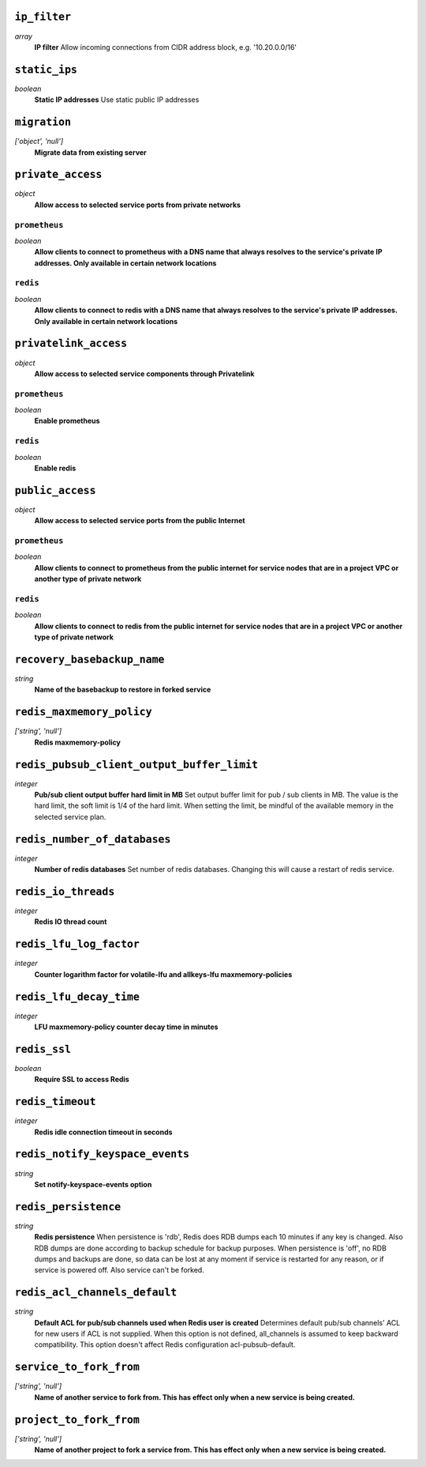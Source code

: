 
``ip_filter``
-------------
*array*
  **IP filter** Allow incoming connections from CIDR address block, e.g. '10.20.0.0/16'



``static_ips``
--------------
*boolean*
  **Static IP addresses** Use static public IP addresses



``migration``
-------------
*['object', 'null']*
  **Migrate data from existing server** 



``private_access``
------------------
*object*
  **Allow access to selected service ports from private networks** 

``prometheus``
~~~~~~~~~~~~~~
*boolean*
  **Allow clients to connect to prometheus with a DNS name that always resolves to the service's private IP addresses. Only available in certain network locations** 

``redis``
~~~~~~~~~
*boolean*
  **Allow clients to connect to redis with a DNS name that always resolves to the service's private IP addresses. Only available in certain network locations** 



``privatelink_access``
----------------------
*object*
  **Allow access to selected service components through Privatelink** 

``prometheus``
~~~~~~~~~~~~~~
*boolean*
  **Enable prometheus** 

``redis``
~~~~~~~~~
*boolean*
  **Enable redis** 



``public_access``
-----------------
*object*
  **Allow access to selected service ports from the public Internet** 

``prometheus``
~~~~~~~~~~~~~~
*boolean*
  **Allow clients to connect to prometheus from the public internet for service nodes that are in a project VPC or another type of private network** 

``redis``
~~~~~~~~~
*boolean*
  **Allow clients to connect to redis from the public internet for service nodes that are in a project VPC or another type of private network** 



``recovery_basebackup_name``
----------------------------
*string*
  **Name of the basebackup to restore in forked service** 



``redis_maxmemory_policy``
--------------------------
*['string', 'null']*
  **Redis maxmemory-policy** 



``redis_pubsub_client_output_buffer_limit``
-------------------------------------------
*integer*
  **Pub/sub client output buffer hard limit in MB** Set output buffer limit for pub / sub clients in MB. The value is the hard limit, the soft limit is 1/4 of the hard limit. When setting the limit, be mindful of the available memory in the selected service plan.



``redis_number_of_databases``
-----------------------------
*integer*
  **Number of redis databases** Set number of redis databases. Changing this will cause a restart of redis service.



``redis_io_threads``
--------------------
*integer*
  **Redis IO thread count** 



``redis_lfu_log_factor``
------------------------
*integer*
  **Counter logarithm factor for volatile-lfu and allkeys-lfu maxmemory-policies** 



``redis_lfu_decay_time``
------------------------
*integer*
  **LFU maxmemory-policy counter decay time in minutes** 



``redis_ssl``
-------------
*boolean*
  **Require SSL to access Redis** 



``redis_timeout``
-----------------
*integer*
  **Redis idle connection timeout in seconds** 



``redis_notify_keyspace_events``
--------------------------------
*string*
  **Set notify-keyspace-events option** 



``redis_persistence``
---------------------
*string*
  **Redis persistence** When persistence is 'rdb', Redis does RDB dumps each 10 minutes if any key is changed. Also RDB dumps are done according to backup schedule for backup purposes. When persistence is 'off', no RDB dumps and backups are done, so data can be lost at any moment if service is restarted for any reason, or if service is powered off. Also service can't be forked.



``redis_acl_channels_default``
------------------------------
*string*
  **Default ACL for pub/sub channels used when Redis user is created** Determines default pub/sub channels' ACL for new users if ACL is not supplied. When this option is not defined, all_channels is assumed to keep backward compatibility. This option doesn't affect Redis configuration acl-pubsub-default.



``service_to_fork_from``
------------------------
*['string', 'null']*
  **Name of another service to fork from. This has effect only when a new service is being created.** 



``project_to_fork_from``
------------------------
*['string', 'null']*
  **Name of another project to fork a service from. This has effect only when a new service is being created.** 



